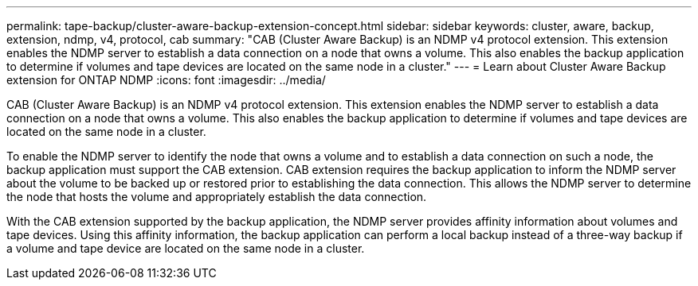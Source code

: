 ---
permalink: tape-backup/cluster-aware-backup-extension-concept.html
sidebar: sidebar
keywords: cluster, aware, backup, extension, ndmp, v4, protocol, cab
summary: "CAB (Cluster Aware Backup) is an NDMP v4 protocol extension. This extension enables the NDMP server to establish a data connection on a node that owns a volume. This also enables the backup application to determine if volumes and tape devices are located on the same node in a cluster."
---
= Learn about Cluster Aware Backup extension for ONTAP NDMP
:icons: font
:imagesdir: ../media/

[.lead]
CAB (Cluster Aware Backup) is an NDMP v4 protocol extension. This extension enables the NDMP server to establish a data connection on a node that owns a volume. This also enables the backup application to determine if volumes and tape devices are located on the same node in a cluster.

To enable the NDMP server to identify the node that owns a volume and to establish a data connection on such a node, the backup application must support the CAB extension. CAB extension requires the backup application to inform the NDMP server about the volume to be backed up or restored prior to establishing the data connection. This allows the NDMP server to determine the node that hosts the volume and appropriately establish the data connection.

With the CAB extension supported by the backup application, the NDMP server provides affinity information about volumes and tape devices. Using this affinity information, the backup application can perform a local backup instead of a three-way backup if a volume and tape device are located on the same node in a cluster.
